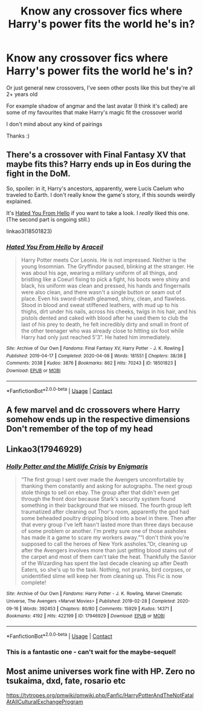 #+TITLE: Know any crossover fics where Harry's power fits the world he's in?

* Know any crossover fics where Harry's power fits the world he's in?
:PROPERTIES:
:Author: hubbalubbahenry
:Score: 16
:DateUnix: 1612018170.0
:DateShort: 2021-Jan-30
:FlairText: Request
:END:
Or just general new crossovers, I've seen other posts like this but they're all 2+ years old

For example shadow of angmar and the last avatar (I think it's called) are some of my favourites that make Harry's magic fit the crossover world

I don't mind about any kind of pairings

Thanks :)


** There's a crossover with Final Fantasy XV that maybe fits this? Harry ends up in Eos during the fight in the DoM.

So, spoiler: in it, Harry's ancestors, apparently, were Lucis Caelum who traveled to Earth. I don't really know the game's story, if this sounds weirdly explained.

It's [[https://archiveofourown.org/works/18501823/chapters/43844539][Hated You From Hello]] if you want to take a look. I /really/ liked this one. (The second part is ongoing still.)

linkao3(18501823)
:PROPERTIES:
:Author: deixa_carol_mesmo
:Score: 3
:DateUnix: 1612024087.0
:DateShort: 2021-Jan-30
:END:

*** [[https://archiveofourown.org/works/18501823][*/Hated You From Hello/*]] by [[https://www.archiveofourown.org/users/Araceil/pseuds/Araceil][/Araceil/]]

#+begin_quote
  Harry Potter meets Cor Leonis. He is not impressed. Neither is the young Insomnian.   The Gryffindor paused, blinking at the stranger. He was about his age, wearing a military uniform of all things, and bristling like a Coeurl fixing to pick a fight, his boots were shiny and black, his uniform was clean and pressed, his hands and fingernails were also clean, and there wasn't a single button or seam out of place. Even his sword-sheath gleamed, shiny, clean, and flawless. Stood in blood and sweat stiffened leathers, with mud up to his thighs, dirt under his nails, across his cheeks, twigs in his hair, and his pistols dented and caked with blood after he used them to club the last of his prey to death, he felt incredibly dirty and small in front of the other teenager who was already close to hitting six foot while Harry had only just reached 5'3”.  He hated him immediately.
#+end_quote

^{/Site/:} ^{Archive} ^{of} ^{Our} ^{Own} ^{*|*} ^{/Fandoms/:} ^{Final} ^{Fantasy} ^{XV,} ^{Harry} ^{Potter} ^{-} ^{J.} ^{K.} ^{Rowling} ^{*|*} ^{/Published/:} ^{2019-04-17} ^{*|*} ^{/Completed/:} ^{2020-04-08} ^{*|*} ^{/Words/:} ^{181551} ^{*|*} ^{/Chapters/:} ^{38/38} ^{*|*} ^{/Comments/:} ^{2038} ^{*|*} ^{/Kudos/:} ^{3876} ^{*|*} ^{/Bookmarks/:} ^{862} ^{*|*} ^{/Hits/:} ^{70243} ^{*|*} ^{/ID/:} ^{18501823} ^{*|*} ^{/Download/:} ^{[[https://archiveofourown.org/downloads/18501823/Hated%20You%20From%20Hello.epub?updated_at=1610129808][EPUB]]} ^{or} ^{[[https://archiveofourown.org/downloads/18501823/Hated%20You%20From%20Hello.mobi?updated_at=1610129808][MOBI]]}

--------------

*FanfictionBot*^{2.0.0-beta} | [[https://github.com/FanfictionBot/reddit-ffn-bot/wiki/Usage][Usage]] | [[https://www.reddit.com/message/compose?to=tusing][Contact]]
:PROPERTIES:
:Author: FanfictionBot
:Score: 2
:DateUnix: 1612024103.0
:DateShort: 2021-Jan-30
:END:


** A few marvel and dc crossovers where Harry somehow ends up in the respective dimensions Don't remember of the top of my head
:PROPERTIES:
:Author: Kingslayer629736
:Score: 1
:DateUnix: 1612047016.0
:DateShort: 2021-Jan-31
:END:


** Linkao3(17946929)
:PROPERTIES:
:Author: ATRDCI
:Score: 1
:DateUnix: 1612055829.0
:DateShort: 2021-Jan-31
:END:

*** [[https://archiveofourown.org/works/17946929][*/Holly Potter and the Midlife Crisis/*]] by [[https://www.archiveofourown.org/users/Enigmaris/pseuds/Enigmaris][/Enigmaris/]]

#+begin_quote
  “The first group I sent over made the Avengers uncomfortable by thanking them constantly and asking for autographs. The next group stole things to sell on ebay. The group after that didn't even get through the front door because Stark's security system found something in their background that we missed. The fourth group left traumatized after cleaning out Thor's room, apparently the god had some beheaded poultry dripping blood into a bowl in there. Then after that every group I've left hasn't lasted more than three days because of some problem or another. I'm pretty sure one of those assholes has made it a game to scare my workers away.”“I don't think you're supposed to call the heroes of New York assholes.”Or, cleaning up after the Avengers involves more than just getting blood stains out of the carpet and most of them can't take the heat. Thankfully the Savior of the Wizarding has spent the last decade cleaning up after Death Eaters, so she's up to the task. Nothing, not pranks, bird corpses, or unidentified slime will keep her from cleaning up. This Fic is now complete!
#+end_quote

^{/Site/:} ^{Archive} ^{of} ^{Our} ^{Own} ^{*|*} ^{/Fandoms/:} ^{Harry} ^{Potter} ^{-} ^{J.} ^{K.} ^{Rowling,} ^{Marvel} ^{Cinematic} ^{Universe,} ^{The} ^{Avengers} ^{<Marvel} ^{Movies>} ^{*|*} ^{/Published/:} ^{2019-02-28} ^{*|*} ^{/Completed/:} ^{2020-09-16} ^{*|*} ^{/Words/:} ^{392453} ^{*|*} ^{/Chapters/:} ^{80/80} ^{*|*} ^{/Comments/:} ^{15929} ^{*|*} ^{/Kudos/:} ^{14371} ^{*|*} ^{/Bookmarks/:} ^{4192} ^{*|*} ^{/Hits/:} ^{422199} ^{*|*} ^{/ID/:} ^{17946929} ^{*|*} ^{/Download/:} ^{[[https://archiveofourown.org/downloads/17946929/Holly%20Potter%20and%20the.epub?updated_at=1609869835][EPUB]]} ^{or} ^{[[https://archiveofourown.org/downloads/17946929/Holly%20Potter%20and%20the.mobi?updated_at=1609869835][MOBI]]}

--------------

*FanfictionBot*^{2.0.0-beta} | [[https://github.com/FanfictionBot/reddit-ffn-bot/wiki/Usage][Usage]] | [[https://www.reddit.com/message/compose?to=tusing][Contact]]
:PROPERTIES:
:Author: FanfictionBot
:Score: 2
:DateUnix: 1612055847.0
:DateShort: 2021-Jan-31
:END:


*** This is a fantastic one - can't wait for the maybe-sequel!
:PROPERTIES:
:Author: dancortens
:Score: 1
:DateUnix: 1612072551.0
:DateShort: 2021-Jan-31
:END:


** Most anime universes work fine with HP. Zero no tsukaima, dxd, fate, rosario etc

[[https://tvtropes.org/pmwiki/pmwiki.php/Fanfic/HarryPotterAndTheNotFatalAtAllCulturalExchangeProgram]]
:PROPERTIES:
:Author: Mestrehunter
:Score: 1
:DateUnix: 1612067026.0
:DateShort: 2021-Jan-31
:END:
